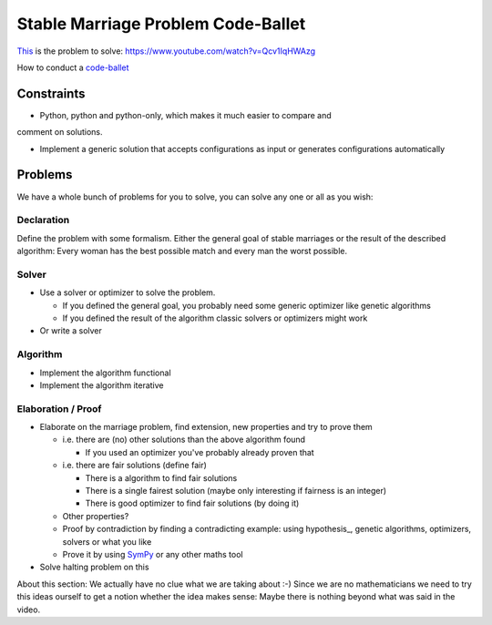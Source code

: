===================================
Stable Marriage Problem Code-Ballet
===================================

This_ is the problem to solve: https://www.youtube.com/watch?v=Qcv1IqHWAzg

How to conduct a code-ballet_

.. _this: https://www.youtube.com/watch?v=Qcv1IqHWAzg

.. _code-ballet: https://github.com/adfinis-sygroup/code-ballet/blob/master/README.rst

Constraints
===========

* Python, python and python-only, which makes it much easier to compare and
comment on solutions.

* Implement a generic solution that accepts configurations as input or generates
  configurations automatically

Problems
========

We have a whole bunch of problems for you to solve, you can solve any one or all
as you wish:

Declaration
-----------

Define the problem with some formalism. Either the general goal of stable
marriages or the result of the described algorithm: Every woman has the best
possible match and every man the worst possible.

Solver
------

* Use a solver or optimizer to solve the problem. 
  
  * If you defined the general goal, you probably need some generic optimizer like
    genetic algorithms

  * If you defined the result of the algorithm classic solvers or optimizers
    might work

* Or write a solver

Algorithm
---------

* Implement the algorithm functional

* Implement the algorithm iterative

Elaboration / Proof
-------------------

* Elaborate on the marriage problem, find extension, new properties and try to
  prove them

  * i.e. there are (no) other solutions than the above algorithm found
    
    * If you used an optimizer you've probably already proven that

  * i.e. there are fair solutions (define fair)

    * There is a algorithm to find fair solutions

    * There is a single fairest solution (maybe only interesting if fairness is
      an integer)

    * There is good optimizer to find fair solutions (by doing it)

  * Other properties?

  * Proof by contradiction by finding a contradicting example: using
    hypothesis_, genetic algorithms, optimizers, solvers or what you like

  * Prove it by using SymPy_ or any other maths tool

* Solve halting problem on this

About this section: We actually have no clue what we are taking about :-) Since
we are no mathematicians we need to try this ideas ourself to get a notion
whether the idea makes sense: Maybe there is nothing beyond what was said in the
video.

.. _hypthothesis: http://hypothesis.works
.. _SymPy: http://www.sympy.org/

